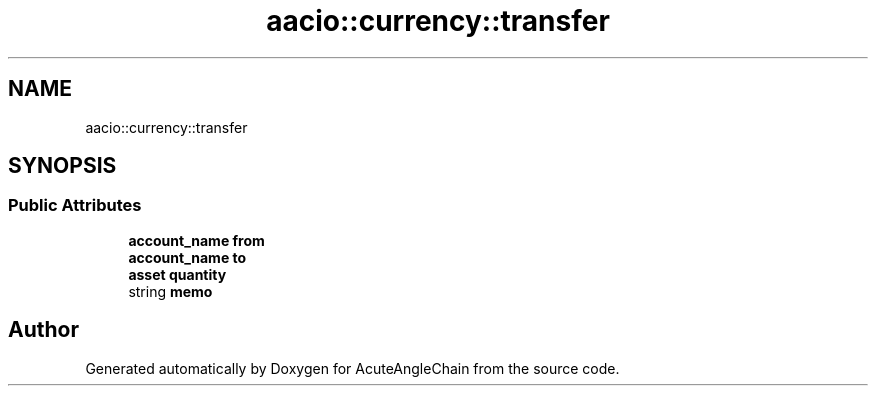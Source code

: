 .TH "aacio::currency::transfer" 3 "Sun Jun 3 2018" "AcuteAngleChain" \" -*- nroff -*-
.ad l
.nh
.SH NAME
aacio::currency::transfer
.SH SYNOPSIS
.br
.PP
.SS "Public Attributes"

.in +1c
.ti -1c
.RI "\fBaccount_name\fP \fBfrom\fP"
.br
.ti -1c
.RI "\fBaccount_name\fP \fBto\fP"
.br
.ti -1c
.RI "\fBasset\fP \fBquantity\fP"
.br
.ti -1c
.RI "string \fBmemo\fP"
.br
.in -1c

.SH "Author"
.PP 
Generated automatically by Doxygen for AcuteAngleChain from the source code\&.
